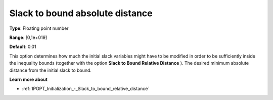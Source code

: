 

.. _IPOPT_Initialization_-_Slack_to_bound_absolute_distance:


Slack to bound absolute distance
================================



**Type**:	Floating point number	

**Range**:	[0,1e+019]	

**Default**:	0.01	



This option determines how much the initial slack variables might have to be modified in order to be sufficiently inside the inequality bounds (together with the option **Slack to Bound Relative Distance** ). The desired minimum absolute distance from the initial slack to bound.



**Learn more about** 

*	:ref:`IPOPT_Initialization_-_Slack_to_bound_relative_distance` 
